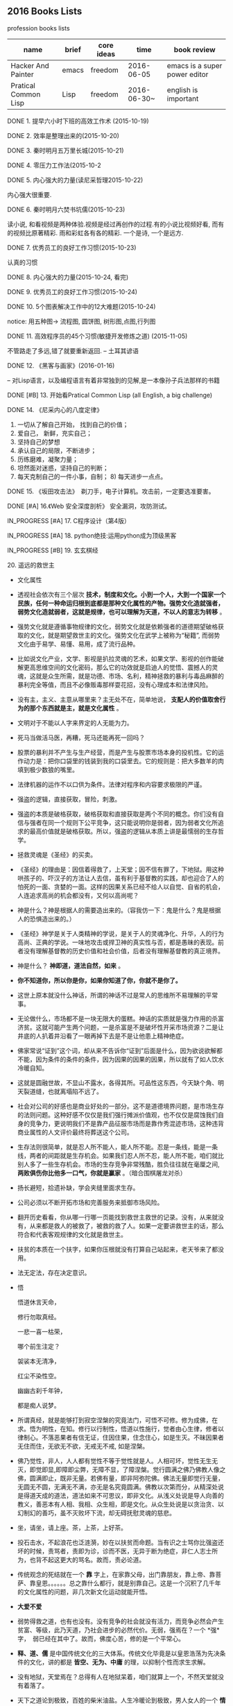 #+TODO: TODO IN_PROGRESS WAITING DONE * emacs大法好 ** 一年之内，学成emacs这套刀法。
** 2016 Books Lists
***** profession books lists
| name                 | brief | core ideas | time        | book review                   |
|----------------------+-------+------------+-------------+-------------------------------|
| Hacker And Painter   | emacs | freedom    | 2016-06-05  | emacs is a super power editor |
| Pratical Common Lisp | Lisp  | freedom    | 2016-06-30~ | english is important          |

***** DONE 1. 提早六小时下班的高效工作术 (2015-10-19)
***** DONE 2. 效率是整理出来的(2015-10-20)
***** DONE 3. 秦时明月五万里长城(2015-10-21)
***** DONE 4. 零压力工作法(2015-10-2
***** DONE 5. 内心强大的力量(读尼采哲理2015-10-22)
	内心强大很重要. 
***** DONE 6. 秦时明月六焚书坑儒(2015-10-23)
	读小说, 和看视频是两种体验.视频是经过再创作的过程.有的小说比视频好看, 而有的视频比原著精彩. 雨和彩虹各有各的精彩. 一个是诗, 一个是远方.
***** DONE 7. 优秀员工的良好工作习惯(2015-10-23)
	认真的习惯
***** DONE 8. 内心强大的力量(2015-10-24, 看完)
***** DONE 9. 优秀员工的良好工作习惯(2015-10-24)
***** DONE 10. 5个图表解决工作中的12大难题(2015-10-24)
	notice: 用五种图-> 
					流程图, 圆饼图, 树形图,点图,行列图
***** DONE 11. 高效程序员的45个习惯(敏捷开发修炼之道) (2015-11-05)
	不管路走了多远,错了就要重新返回. -- 土耳其谚语
***** DONE 12. 《黑客与画家》(2016-01-16)
	-- 对Lisp语言，以及编程语言有着非常独到的见解,是一本像孙子兵法那样的书籍
***** DONE [#B] 13.  开始看Pratical Common Lisp (all English, a big challenge)
***** DONE 14. 《尼采内心的八度定律》 
      1) 一切从了解自己开始， 找到自己的价值；
      2) 爱自己， 新鲜，充实自己；
      3) 坚持自己的梦想
      4) 承认自己的局限，不断进步；
      5) 历练磨难，凝聚力量；
      6) 坦然面对迷惑，坚持自己的判断；
      7) 每天克制自己的一件小事，自制； 8) 每天进步一点点。 
***** DONE 15. 《坂田攻击法》　剃刀手，电子计算机。攻击前，一定要选准要害。  
***** DONE [#A] 16.《Web 安全深度剖析》 安全漏洞，攻防测试。 
    CLOSED: [2016-06-16 Thu 15:54]
***** IN_PROGRESS [#A] 17. C程序设计（第4版）
***** IN_PROGRESS [#A] 18. python绝技:运用python成为顶级黑客
***** IN_PROGRESS [#B] 19. 玄玄棋经
***** 20. 遥远的救世主 
        + 文化属性
        + 透视社会依次有三个层次 *技术，制度和文化。小到一个人，大到一个国家一个民族，任何一种命运归根到底都是那种文化属性的产物。强势文化造就强者，弱势文化造就弱者，这就是规律，也可以理解为天道，不以人的意志为转移* 。

        + 强势文化就是遵循事物规律的文化，弱势文化就是依赖强者的道德期望破格获取的文化，就是期望救世主的文化。强势文化在武学上被称为“秘籍”, 而弱势文化由于易学、易懂、易用，成了流行品种。

        + 比如说文化产业，文学、影视是扒拉灵魂的艺术，如果文学、影视的创作能破解更高思维空间的文化密码，那么它的功效就是启迪人的觉悟、震撼人的灵魂，这就是众生所需，就是功德、市场、名利，精神拯救的暴利与毒品麻醉的暴利完全等值，而且不必像贩毒那样耍花招，没有心理成本和法律风险。 

        + 没有主，主义、主意从哪里来？主无处不在，简单地说， *支配人的价值取舍行为的那个东西就是主，就是文化属性* 。
        + 文明对于不能以人字来界定的人无能为力。
        + 死马当做活马医，再糟，死马还能再死一回吗？

        + 股票的暴利并不产生与生产经营，而是产生与股票市场本身的投机性。它的运作动力是：把你口袋里的钱装到我的口袋里去。它的规则是：把大多数羊的肉填到极少数狼的嘴里。
        + 法律机器的运作不以口供为条件。法律对程序和内容要求极限的严谨。

        + 强盗的逻辑，直接获取，冒险，刺激。
        + 强盗的本质是破格获取，破格获取和直接获取是两个不同的概念。你们没有自信与强者在同一个规则下公平竞争，这只能说明你是弱者，因为弱者文化所追求的最高价值就是破格获取。所以，强盗的逻辑从本质上讲是最懦弱的生存哲学。

        + 拯救灵魂是《圣经》的买卖。
        + 《圣经》的理由是：因信着得救了，上天堂；因不信有罪了，下地狱。用这种哄孩子的、吓汉子的方法让人去信，虽有利于基督教的实践，却也迎合了人的怕死的一面、贪婪的一面。这样的因果关系已经不给人以自觉、自省的机会，人连追求高尚的机会都没有，又何以高尚呢？

        + 神是什么？神是根据人的需要造出来的。（容我仿一下：鬼是什么？鬼是根据人的恐惧造出来的。）

        + 《圣经》神学是关于人类精神的学说，是关于人的灵魂净化、升华，人的行为高尚、正典的学说。一味地攻击或捍卫神的真实性与否，都是愚昧的表现。前者没有理解基督教的历史价值和社会价值，后者没有理解基督教的真正境界。
        + 神是什么？  *神即道，道法自然，如来*  。
        + *你不知道你，所以你是你，如果你知道了你，你就不是你了。*
        + 这世上原本就没什么神话，所谓的神话不过是常人的思维所不易理解的平常事。
        + 无论做什么，市场都不是一块无限大的蛋糕。神话的实质就是强力作用的杀富济贫。这就可能产生两个问题，一是杀富是不是破坏性开采市场资源？二是让井底的人扒着井沿看了一眼再掉下去是不是让他患上精神绝症。
        + 佛家常说“证到”这个词，却从来不告诉你“证到”后面是什么，因为欲说欲解都不能，因为条件的条件的条件，因为因果的因果的因果，所以就有了如人饮水冷暖自知。
        + 这就是圆融世故，不显山不露水，各得其所。可品性这东西，今天缺个角、明天裂道缝，也就离塌陷不远了。
        + 社会对公司的好感也是商业好处的一部分。这不是道德境界问题，是市场生存的法则问题。这种好感不仅仅是我们强行摊派价值观，也不仅仅是腐蚀我们自身的竞争力，更说明我们不是靠产品征服市场而是靠作秀混迹市场，这种违背商业属性的人文评价最终将葬送这个公司。
        + 生存法则很简单，就是忍人所不能人，能人所不能。忍是一条线，能是一条线，两者的间距就是生存机会。如果我们忍人所不忍，能人所不能，咱们就比别人多了一些生存机会。市场的生存竞争非常残酷，胜负往往就在毫厘之间, *两败俱伤你比他多一口气，你就是赢家* 。（暗合围棋屠龙对杀）
        + 扬长避短，拾遗补缺，学会夹缝里面求生存。
        + 公司必须以不断开拓市场和完善服务来抵御市场风险。
        + 翻开历史看看，你从哪一行哪一页能找到救世主救世的记录。没有，从来就没有，从来都是救人的被救了，被救的救了人。如果一定要讲救世主的话，那么符合和代表客观规律的文化就是救世主。
        + 扶贫的本质在一个扶字，如果你压根就没有打算自己站起来，老天爷来了都没用。
        + 法无定法，存在决定意识。
        + 悟 
        
          悟道休言天命，
          
          修行勿取真经。
          
          一悲一喜一枯荣，
          
          哪个前生注定？

          袈裟本无清净，
          
          红尘不染性空。
          
          幽幽古刹千年钟，
          
          都是痴人说梦。
          
        + 所谓真经，就是能够打到寂空涅槃的究竟法门，可悟不可修。修为成佛，在求。悟为明性，在知。修行以行制性，悟道以性施行，觉者由心生律，修者以律制心。不落恶果者有信无证，住因住果，住念住心，如是生灭。不昧因果者无住而住，无欲无不欲，无戒无不戒, 如是涅槃。

        + 佛乃觉性，非人，人人都有觉性不等于觉性就是人。人相可坏，觉性无生无灭，即觉即显,即障即尘弊，无障不显，了障涅槃。觉行圆满之佛乃佛教人像之佛，圆满即止，既非无量。若佛有量，即非阿弥陀佛。佛法无量即觉行无量，无圆无不圆，无满无不满，亦无是名究竟圆满。佛教以次第而分，从精深处说是得道天成的道法，道法如来不可思议，即非文化。从浅义处说是导人向善的教义，善恶本有人相、我相、众生相，即是文化。从众生处说是以贪治贪、以幻制幻的善巧，虽不灭败坏下流，却无碍抚慰灵魂的慈悲。

        + 坐，请坐，请上座。茶，上茶，上好茶。
        + 投石击水，不起浪花也泛涟漪，妙在以扶贫而命题。当有识之士骂你比强盗还坏的时候，责骂者，责即为诊，诊而不医，无异于断为绝症，非仁人志士所为，也背不起这更大的骂名。故而，责必论道。

        + 传统观念的死结就在一个 *靠* 字上，在家靠父母，出门靠朋友，靠上帝、靠菩萨、靠皇恩。。。。。。总之靠什么都行，就是别靠自己。这是一个沉积了几千年的文化属性的问题，非几次新文化运动就能开悟。
        + *大爱不爱*
        + 弱势得救之道，也有也没有。没有竞争的社会就没有活力，而竞争必然会产生贫富、等级，此乃天道，乃社会进步的必然代价。无弱，强焉在？一个 *强*　字，　弱已经在其中了。故而，佛度心苦，修的是一个平常心。
        + *释、道、儒* 是中国传统文化的三大体系。传统文化毕竟是以皇恩浩荡为先决条件的文化，讲的都是 *皆空、无为、中庸* 的理，以抑制个性而求生求解。
        + 没有地狱，天堂焉在？总得有人在地狱呆着，咱们就算上一个，不然天堂就没有着落了。
        + 天下之道论到极致，百姓的柴米油盐。人生冷暖论到极致，男人女人的一个 *情* 字。
        + 佛说 *看山是山，看水是水* ，我只是依佛法如实观照，看摩登女郎是摩登女郎，看红颜知己是红颜知己。
        + 栏内是净，栏外是土，靠着栏杆就能抽烟。
        + 有人、有枪、有地盘，还愁没有番号吗？
        + *骆驼穿针* 的天堂(？没理解)
        + 你信神吗？ *了妄唯真* 即是神（了妄唯真?）了妄唯真,那神和人是什么关系？　不一不异
        + 旅游就是意图，开阔眼界、增长见识就是意图。
        + 想到了就做，该拿的拿该放的放，自性作为不昧因果。
        + 从现象参到制度、参到文化，因为任何一种命运，归根到底都是那种文化的产物。
        + 衡量一种文化属性不是看它沉淀的时间长短，而是看它与客观规律的距离远近。五千年的文化是光辉、是灿烂，这个没有问题，但是，传统和习俗得过过客观规律的筛子。
        + 有文化和有什么文化不是一个概念。
        + 不该作为的不作为就是作为，能活个明白就不错了。
        + 好声本身的魅力已经足够了，不在需要无谓的修饰和点缀。
        + 如果我的能力只能让我穷困潦倒，那穷困潦倒就是我的价值。
        + 每个人的立场、观念、心态和思维模式不一样，获取的信息量和解读信息的方式也不一样。
        + 好听就是艺术，只是每个人的好听标准不一样。
        + 能做到 *实事求是* 的就是神话。能说老实话，能办老实事的人就是神。
        + 神就是道，道就是规律, 规律如来，容不得你思议，按规律办事的人就是什么。
        + 人从根本上只面对两个问题： *一是生存，得活下来；二是得回答生命价值的问题，让心有个安住* 。
        + 5年之后我不嫌你老，你就可以不老了吗？５年以后我变成了一个色狼，值得你回头看一眼吗?
        + 不以求职应聘为生。要学位意义不大，应该什么有用学什么。
        + 不管是文化艺术还是生存艺术，有道无术，术尚可求也。有术无道，止于术。
        + *立志要高，挖掘要深。*
        + 外国不是我们家的厨房，不是我想进就进。有钱的男人也不是菜市场里的鸡蛋，不是我想抓一个就抓一个。
        + 马太效应： *你有，给你更多；你没有，把你原来的都拿走*
        + 当人一旦从危险里跳出来，他就不再去关注这个事物的危险了，他的目光就会全部落在这个事物的利益人上，这就是人。
***** 21. 中的精神 
        + 棋无止境，艺无止境，学无止境，各行各业追求的精神都是相通的，达到这样一个境界的人， *专注修为* ，一定会有所成就。
        + 对于自传或回忆录的作者来说，首先必须面对的，是诗与真的旋蒸，自我与世界的互动，还有遗忘与创造之间的平衡。
        + 反复争棋的最后目的，是从中领悟建立圆满调和的道。
        + 人的思想有三种变形，由忍辱负重的骆驼，到英勇搏击的雄狮，再到天真游戏的儿童。
        + 小时候的教育如同一颗智慧的种子，深埋在吴老师心灵的土壤里，经过这么多年的灌溉培育，那一粒种子已悄然地长成一棵枝叶茂盛的大树。
        + 中和了棋盘上各个子的作用的那一点，就是 *正着* 。 
        + 无论输赢，只要下出了最善的一手，那就是成功的一局。
        + *《三字经》* 写的是人间的根本。《大学》讲的是政治的根本。
        + 围棋不会出现两局完全相同的形状，所以每盘棋都应该重视，认真下。
        + 任何事物都是 *自然* 的。
        + 每逢遇到问题，他会从很多方面去研究，直至自己能够理解，弄清楚其中的道理为止。
        + 比起木谷先生培养了众多的后辈棋手来，我更想把围棋推向世界。(从这个里面可以看出，为什么日本最后 *六超* 之后，再也没有达到过世界前沿。)
        + *21世纪的围棋* , 简而言之就是“ *从棋盘的整体去考虑* ”。围棋一般分序盘、中盘、官子几个阶段来进行思考的，但我想，应该是从整体上去思考。(按整体去思考，我余下的人生应该怎样度过？)
        + *所谓最佳一手，指的是棋子下在某个位置上，之后棋力相等的棋手无论怎样去继续，那手棋始终处于有利于全局的位置。２１世纪的围棋也要继续变化下去* 。 
        + *一阳來夏，复旦天心* 。
        + 像季节轮回那样，世界也是盛衰轮回，一旦衰之极也会复苏过来，这是自然的形态。
        + 围棋的目标不是局限于边角，而是应该很好地保持 *全体的平衡* ，站在一个很高的角度去看待。（所以，学习python, lisp, emacs, vim, php源码, 读书，下棋，游泳，爬山，旅游并不是浪费时间。而是站在一个相对平衡的角度思考人生，实践求证 ）
        + *棋盘即是宇宙* 。
        + 阴阳思想的最高境界是阴和阳的中和，所以围棋的目标也应该是中和。只有发挥出棋盘上所有棋子的效率那一手才是最佳的一手，那就是中和的意思。每一手必须是考虑全盘整体的平衡去下。－－这就是 *六合围棋*
        + 所有有形的东西都是变化的。
        + 创造围棋进步的是安定的精神动力。
        + *中* 是取得阴阳平衡的一点，是最佳的意思。
        + 过多以物质为中心，是会失去内省的。人的内心的 *平衡* 是不可或缺的。

***** IN_PROGRESS 22. 官子大全 
***** IN_PROGRESS [#A] 23. 乌合之众(推荐)
***** IN_PROGRESS [#B] 24. 哲学家都做了些什么
***** IN_PROGRESS [#A] 25. 失控 (这本强烈推荐)
+ 有些事必须先做，而且要按正确的次序去做。
+ 复杂的机器必定是逐步地，而且往往是间接地完善的。别指望通过一次华丽的组装就能完成整个工作正常的机械系统。你必须首先制作一个可运行的系统，再以此为平台研制你真正想完成的系统。
***** IN_PROGRESS [#B] 26. <三体>三部曲
